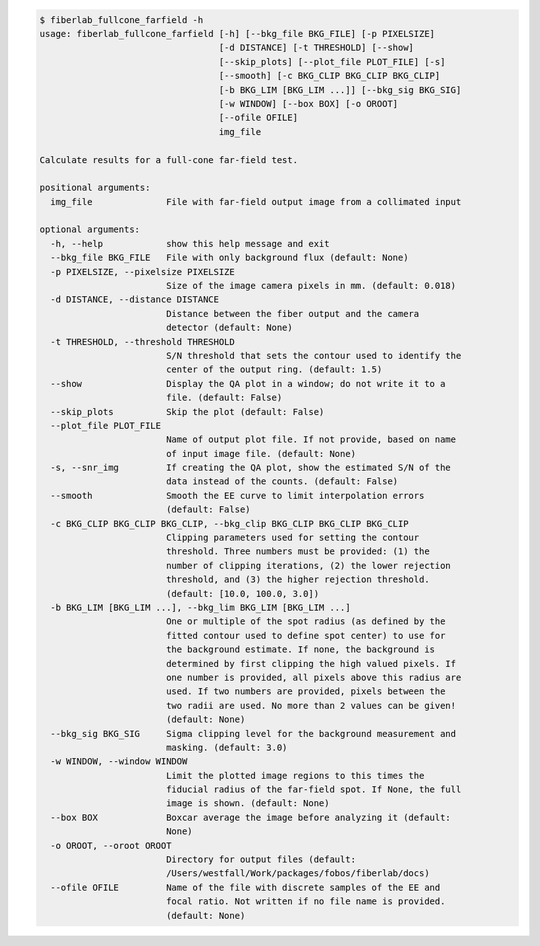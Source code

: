 .. code-block:: console

    $ fiberlab_fullcone_farfield -h
    usage: fiberlab_fullcone_farfield [-h] [--bkg_file BKG_FILE] [-p PIXELSIZE]
                                      [-d DISTANCE] [-t THRESHOLD] [--show]
                                      [--skip_plots] [--plot_file PLOT_FILE] [-s]
                                      [--smooth] [-c BKG_CLIP BKG_CLIP BKG_CLIP]
                                      [-b BKG_LIM [BKG_LIM ...]] [--bkg_sig BKG_SIG]
                                      [-w WINDOW] [--box BOX] [-o OROOT]
                                      [--ofile OFILE]
                                      img_file
    
    Calculate results for a full-cone far-field test.
    
    positional arguments:
      img_file              File with far-field output image from a collimated input
    
    optional arguments:
      -h, --help            show this help message and exit
      --bkg_file BKG_FILE   File with only background flux (default: None)
      -p PIXELSIZE, --pixelsize PIXELSIZE
                            Size of the image camera pixels in mm. (default: 0.018)
      -d DISTANCE, --distance DISTANCE
                            Distance between the fiber output and the camera
                            detector (default: None)
      -t THRESHOLD, --threshold THRESHOLD
                            S/N threshold that sets the contour used to identify the
                            center of the output ring. (default: 1.5)
      --show                Display the QA plot in a window; do not write it to a
                            file. (default: False)
      --skip_plots          Skip the plot (default: False)
      --plot_file PLOT_FILE
                            Name of output plot file. If not provide, based on name
                            of input image file. (default: None)
      -s, --snr_img         If creating the QA plot, show the estimated S/N of the
                            data instead of the counts. (default: False)
      --smooth              Smooth the EE curve to limit interpolation errors
                            (default: False)
      -c BKG_CLIP BKG_CLIP BKG_CLIP, --bkg_clip BKG_CLIP BKG_CLIP BKG_CLIP
                            Clipping parameters used for setting the contour
                            threshold. Three numbers must be provided: (1) the
                            number of clipping iterations, (2) the lower rejection
                            threshold, and (3) the higher rejection threshold.
                            (default: [10.0, 100.0, 3.0])
      -b BKG_LIM [BKG_LIM ...], --bkg_lim BKG_LIM [BKG_LIM ...]
                            One or multiple of the spot radius (as defined by the
                            fitted contour used to define spot center) to use for
                            the background estimate. If none, the background is
                            determined by first clipping the high valued pixels. If
                            one number is provided, all pixels above this radius are
                            used. If two numbers are provided, pixels between the
                            two radii are used. No more than 2 values can be given!
                            (default: None)
      --bkg_sig BKG_SIG     Sigma clipping level for the background measurement and
                            masking. (default: 3.0)
      -w WINDOW, --window WINDOW
                            Limit the plotted image regions to this times the
                            fiducial radius of the far-field spot. If None, the full
                            image is shown. (default: None)
      --box BOX             Boxcar average the image before analyzing it (default:
                            None)
      -o OROOT, --oroot OROOT
                            Directory for output files (default:
                            /Users/westfall/Work/packages/fobos/fiberlab/docs)
      --ofile OFILE         Name of the file with discrete samples of the EE and
                            focal ratio. Not written if no file name is provided.
                            (default: None)
    